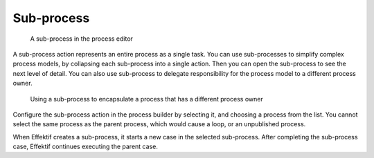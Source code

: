 .. _sub-process:

Sub-process
-----------

.. figure:: /_static/images/action-types/sub-process.png

   A sub-process in the process editor

A sub-process action represents an entire process as a single task.
You can use sub-processes to simplify complex process models, by collapsing each sub-process into a single action.
Then you can open the sub-process to see the next level of detail.
You can also use sub-process to delegate responsibility for the process model to a different process owner.

.. figure:: /_static/images/action-types/sub-process-example.png

   Using a sub-process to encapsulate a process that has a different process owner

Configure the sub-process action in the process builder by selecting it, and choosing a process from the list.
You cannot select the same process as the parent process, which would cause a loop, or an unpublished process.

When Effektif creates a sub-process, it starts a new case in the selected sub-process.
After completing the sub-process case, Effektif continues executing the parent case.

